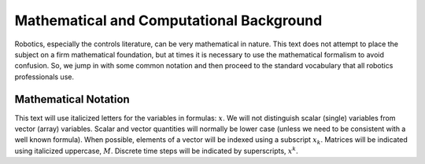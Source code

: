 
Mathematical and Computational Background
******************************************

Robotics, especially the controls literature, can be very mathematical
in nature. This text does not attempt to place the subject on a firm
mathematical foundation, but at times it is necessary to use the
mathematical formalism to avoid confusion. So, we jump in with some
common notation and then proceed to the standard vocabulary that all
robotics professionals use.

Mathematical Notation
---------------------

This text will use italicized letters for the variables in formulas:
:math:`x`. We will not distinguish scalar (single) variables from vector
(array) variables. Scalar and vector quantities will normally be lower
case (unless we need to be consistent with a well known formula). When
possible, elements of a vector will be indexed using a subscript
:math:`x_k`. Matrices will be indicated using italicized uppercase,
:math:`M`. Discrete time steps will be indicated by superscripts,
:math:`x^k`.
